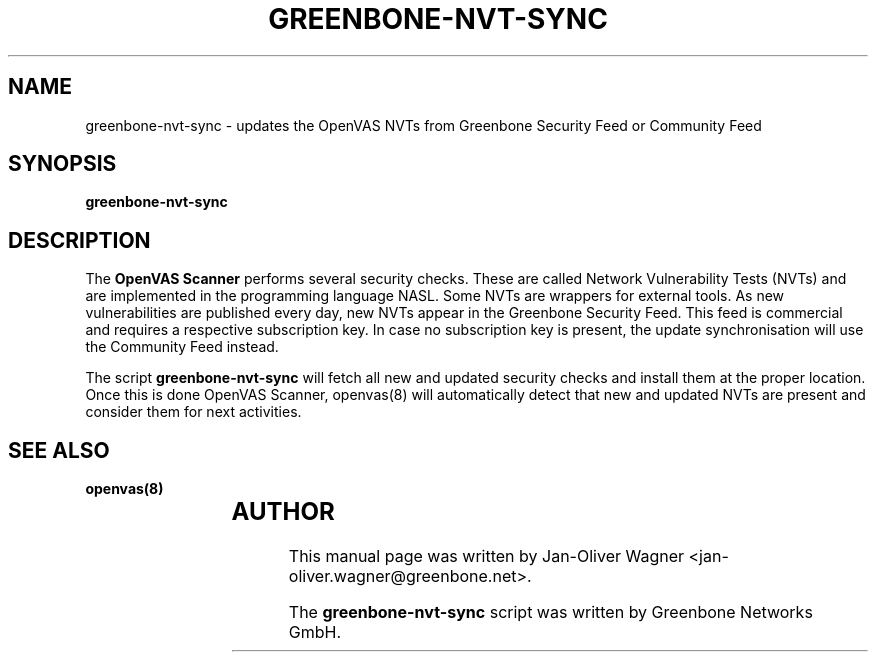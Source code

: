 .\"                                      Hey, EMACS: -*- nroff -*-
.TH GREENBONE-NVT-SYNC 8 "January 2011" "The OpenVAS Project" "User Manuals"
.SH NAME
greenbone-nvt-sync \- updates the OpenVAS NVTs from Greenbone Security Feed or Community Feed
.SH SYNOPSIS
.B greenbone-nvt-sync 
.SH DESCRIPTION
The 
.B OpenVAS Scanner
performs several security checks. These are called Network Vulnerability Tests
(NVTs) and are implemented in the programming language NASL. Some NVTs are
wrappers for external tools.
As new vulnerabilities are published every day, new NVTs appear in the
Greenbone Security Feed. This feed is commercial and requires a respective subscription key.
In case no subscription key is present, the update synchronisation will use the Community Feed instead.

.br
The script 
.B greenbone-nvt-sync
will fetch all new and updated security checks and install them at the proper
location. Once this is done OpenVAS Scanner, openvas(8) will automatically detect
that new and updated NVTs are present and consider them for next activities.

.SH SEE ALSO
.BR openvas(8)
.br
			
.SH AUTHOR
This manual page was written by
Jan-Oliver Wagner <jan-oliver.wagner@greenbone.net>.
.PP
The 
.B greenbone-nvt-sync
script was written by Greenbone Networks GmbH.
